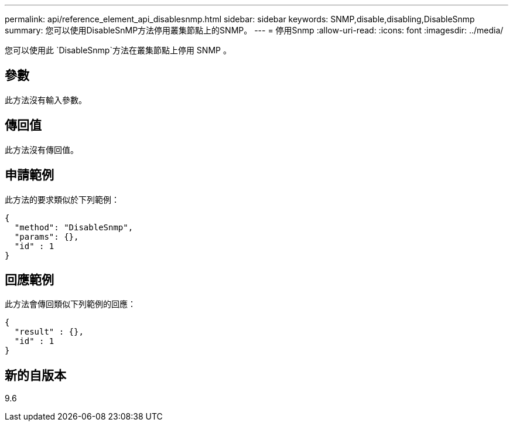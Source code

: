 ---
permalink: api/reference_element_api_disablesnmp.html 
sidebar: sidebar 
keywords: SNMP,disable,disabling,DisableSnmp 
summary: 您可以使用DisableSnMP方法停用叢集節點上的SNMP。 
---
= 停用Snmp
:allow-uri-read: 
:icons: font
:imagesdir: ../media/


[role="lead"]
您可以使用此 `DisableSnmp`方法在叢集節點上停用 SNMP 。



== 參數

此方法沒有輸入參數。



== 傳回值

此方法沒有傳回值。



== 申請範例

此方法的要求類似於下列範例：

[listing]
----
{
  "method": "DisableSnmp",
  "params": {},
  "id" : 1
}
----


== 回應範例

此方法會傳回類似下列範例的回應：

[listing]
----
{
  "result" : {},
  "id" : 1
}
----


== 新的自版本

9.6
